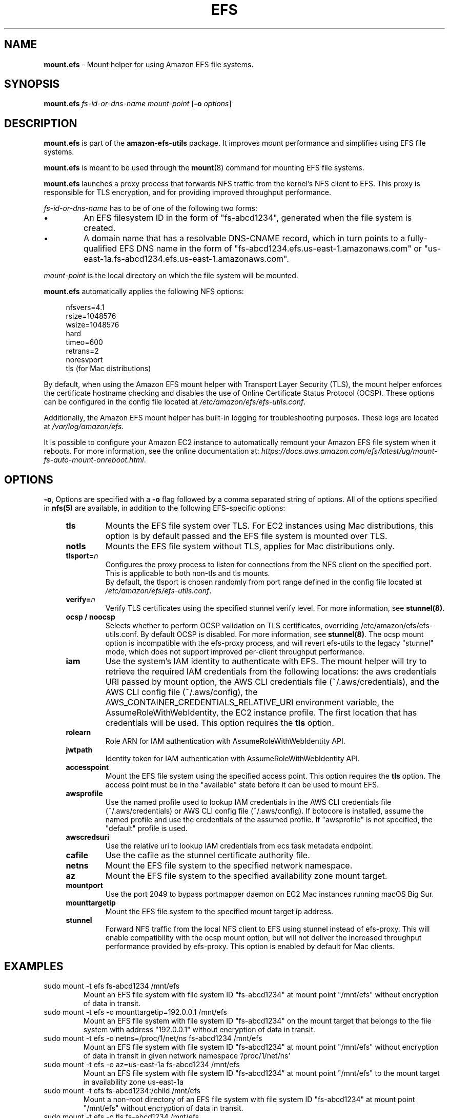 .TH "EFS" "8"
.SH "NAME"
\fBmount\&.efs\fR \- Mount helper for using Amazon EFS file systems\&.
.SH "SYNOPSIS"
.sp
\fBmount\&.efs\fR \fIfs-id-or-dns-name\fR \fImount-point\fR [\fB\-o\fR \fIoptions\fR]
.SH "DESCRIPTION"
.sp
\fBmount\&.efs\fR is part of the \fBamazon\-efs\-utils\fR \
package. It improves mount performance and simplifies using EFS file systems\&.
.sp
\fBmount\&.efs\fR is meant to be used through the \
\fBmount\fR(8) command for mounting EFS file systems\&.
.sp
\fBmount\&.efs\fR launches a proxy process that forwards NFS traffic from the kernel's NFS client to EFS. \
This proxy is responsible for TLS encryption, and for providing improved throughput performance.
.sp
\fIfs-id-or-dns-name\fR has to be of one of the following \
two forms:
.P
.IP \(bu
An EFS filesystem ID in the form of "fs\-abcd1234", generated \
when the file system is created\&.
.IP \(bu
A domain name that has a resolvable DNS-CNAME record, \
which in turn points to a fully-qualified EFS DNS name \
in the form of "fs\-abcd1234\&.efs\&.us-east-1\&.amazonaws\&.com" \
or "us\-east\-1a\&.fs\-abcd1234\&.efs\&.us-east-1\&.amazonaws\&.com"\&.
.P
\fImount-point\fR is the local directory \
on which the file system will be mounted\&.
.sp
\fBmount\&.efs\fR automatically applies the following NFS options:
.sp
.if n \{\
.RS 4
.\}
.nf
nfsvers=4\&.1
rsize=1048576
wsize=1048576
hard
timeo=600
retrans=2
noresvport
tls (for Mac distributions)
.fi
.if n \{\
.RE
.\}
.sp
By default, when using the Amazon EFS mount helper with Transport \
Layer Security (TLS), the mount helper enforces the certificate hostname \
checking and disables the use of Online Certificate Status Protocol (OCSP). \
These options can be configured in the config file located at \
\fI/etc/amazon/efs/efs\-utils\&.conf\&\fR.
.sp
Additionally, the Amazon EFS mount helper has built\-in logging for \
troubleshooting purposes\&. These logs are located at \fI/var/log/amazon/efs\fR\&.
.sp
It is possible to configure your Amazon EC2 instance to automatically \
remount your Amazon EFS file system when it reboots. For more information, \
see the online documentation at: \
\fIhttps://docs\&.aws\&.amazon\&.com/efs/latest/ug/mount\-fs\-auto\-mount\-onreboot\&.html\fR\&.
.SH "OPTIONS"
.sp
\fB\-o\fR, Options are specified with a \fB\-o\fR flag followed by a \
comma separated string of options\&. All of the options specified in \
\fBnfs(5)\fR are available, in addition to the following EFS-specific \
options:
.if n \{\
.RS 4
.\}
.TP
\fBtls\fR
Mounts the EFS file system over TLS\&. For EC2 instances using Mac distributions, \
this option is by default passed and the EFS file system is mounted over TLS\&.
.TP
\fBnotls\fR
Mounts the EFS file system without TLS, applies for Mac distributions only\&.
.TP
\fBtlsport=\fR\fIn\fR
Configures the proxy process to listen for connections from the NFS client on the specified port\&. This is applicable to both non-tls and tls mounts.
 By default, the \
tlsport is chosen randomly from port range defined in the config file located \
at \fI/etc/amazon/efs/efs\-utils\&.conf\&\fR.
.TP
\fBverify=\fR\fIn\fR
Verify TLS certificates using the specified stunnel verify level\&. For \
more information, see \fBstunnel(8)\fR\&.
.TP
\fBocsp / noocsp\fR
Selects whether to perform OCSP validation on TLS certificates\&, \
overriding /etc/amazon/efs/efs-utils.conf. By default OCSP is disabled. \
For more information, see \fBstunnel(8)\fR\&. \
The ocsp mount option is incompatible with the efs-proxy process, and will revert efs-utils \
to the legacy "stunnel" mode, which does not support improved per-client throughput performance.
.TP
\fBiam\fR
Use the system's IAM identity to authenticate with EFS. The mount helper will try \
to retrieve the required IAM credentials from the following locations: the aws credentials \
URI passed by mount option, the AWS CLI credentials file (~/.aws/credentials), and the
AWS CLI config file (~/.aws/config), the AWS_CONTAINER_CREDENTIALS_RELATIVE_URI
environment variable, the AssumeRoleWithWebIdentity, the EC2 instance profile\&.
The first location that has credentials will be used. This option requires the \fBtls\fR option\&.
.TP
\fBrolearn\fR
Role ARN for IAM authentication with AssumeRoleWithWebIdentity API\&.
.TP
\fBjwtpath\fR
Identity token for IAM authentication with AssumeRoleWithWebIdentity API\&.
.TP
\fBaccesspoint\fR
Mount the EFS file system using the specified access point. This option requires the \
\fBtls\fR option\&. The access point must be in the "available" state before it \
can be used to mount EFS\&.
.TP
\fBawsprofile\fR
Use the named profile used to lookup IAM credentials in the AWS CLI credentials file \
(~/.aws/credentials) or AWS CLI config file (~/.aws/config). If botocore is installed, \
assume the named profile and use the credentials of the assumed profile. If "awsprofile" \
is not specified, the "default" profile is used\&.
.TP
\fBawscredsuri\fR
Use the relative uri to lookup IAM credentials from ecs task metadata endpoint\&.
.TP
\fBcafile\fR
Use the cafile as the stunnel certificate authority file\&.
.TP
\fBnetns\fR
Mount the EFS file system to the specified network namespace\&.
.TP
\fBaz\fR
Mount the EFS file system to the specified availability zone mount target\&.
.TP
\fBmountport\fR
Use the port 2049 to bypass portmapper daemon on EC2 Mac instances running macOS Big Sur\&.
.TP
\fBmounttargetip\fR
Mount the EFS file system to the specified mount target ip address\&.
.TP
\fBstunnel\fR
Forward NFS traffic from the local NFS client to EFS using stunnel instead of efs-proxy.
This will enable compatibility with the ocsp mount option, but will not
deliver the increased throughput performance provided by efs-proxy. \
This option is enabled by default for Mac clients.
.if n \{\
.RE
.\}
.SH "EXAMPLES"
.TP
sudo mount -t efs fs-abcd1234 /mnt/efs
Mount an EFS file system with file system ID "fs-abcd1234" at mount point \
"/mnt/efs" without encryption of data in transit\&.
.TP
sudo mount -t efs -o mounttargetip=192.0.0.1 /mnt/efs
Mount an EFS file system with file system ID "fs-abcd1234" on the mount target \
that belongs to the file system with address "192.0.0.1" without encryption of \
data in transit\&.
.TP
sudo mount -t efs -o netns=/proc/1/net/ns fs-abcd1234 /mnt/efs
Mount an EFS file system with file system ID "fs-abcd1234" at mount point \
"/mnt/efs" without encryption of data in transit in given network namespace \
'/proc/1/net/ns'
.TP
sudo mount -t efs -o az=us-east-1a fs-abcd1234 /mnt/efs
Mount an EFS file system with file system ID "fs-abcd1234" at mount point \
"/mnt/efs" to the mount target in availability zone us-east-1a
.TP
sudo mount -t efs fs-abcd1234:/child /mnt/efs
Mount a non-root directory of an EFS file system with file system ID \
"fs-abcd1234" at mount point "/mnt/efs" without encryption of data in transit\&.
.TP
sudo mount -t efs -o tls fs-abcd1234 /mnt/efs
Mount an EFS file system with file system ID "fs-abcd1234" at mount point \
"/mnt/efs" using encryption of data in transit\&.
.TP
sudo mount -t efs -o tls,verify=0 fs-abcd1234 /mnt/efs
Mount an EFS file system with file system ID "fs-abcd1234" at mount point \
"/mnt/efs" using encryption of data in transit and a verify level of 0\&.
.TP
sudo mount -t efs -o tls,ocsp fs-abcd1234 /mnt/efs
Mount an EFS file system with file system ID "fs-abcd1234" at mount point \
"/mnt/efs" using encryption of data in transit and with OCSP validation enabled\&.
.TP
sudo mount -t efs custom-cname.example.com /mnt/efs
Mount an EFS file system using the custom DNS name \
"custom-cname\&.example\&.com" \(em which has to \
resolve to a fully-qualified EFS DNS name such as \
"fs\-abcd1234\&.efs\&.us-east-1\&.amazonaws\&.com" \
\(em at mount point "/mnt/efs" without encryption \
of data in transit\&.
.TP
sudo mount -t efs -o tls custom-cname.example.com /mnt/efs
Mount an EFS file system using the custom DNS name \
"custom-cname\&.example\&.com" \(em which has to \
resolve to a fully-qualified EFS DNS name such as \
"fs\-abcd1234\&.efs\&.us-east-1\&.amazonaws\&.com" \
\(em at mount point "/mnt/efs" using encryption \
of data in transit\&.
.TP
sudo mount -t efs -o tls,iam fs-abcd1234 /mnt/efs
Mount an EFS file system with file system ID "fs-abcd1234" at mount point "/mnt/efs" \
with encryption of data in transit. The mount helper will authenticate with EFS using \
the system's IAM identity\&.
.TP
sudo mount -t efs -o tls,iam,rolearn="ROLE_ARN",jwtpath="PATH/JWT_TOKEN_FILE" fs-abcd1234 /mnt/efs
Mount an EFS file system with file system ID "fs-abcd1234" at mount point "/mnt/efs" \
with encryption of data in transit. The mount helper will assume the role "ROLE_ARN" by calling \
the AssumeRoleWithWebIdentity API with the identity token at "PATH/JWT_TOKEN_FILE"\&.
.TP
sudo mount -t efs -o tls,iam,awsprofile=test-profile fs-abcd1234 /mnt/efs
Mount an EFS file system with file system ID "fs-abcd1234" at mount point "/mnt/efs" \
with encryption of data in transit. The mount helper will authenticate with EFS using \
the system's IAM identity named profile "test profile", for which the credentials are retrieved \
either from /root/.aws/credentials or /root/.aws/config. If the credentials are not present \
in the credentials or config files, and there is a "[profile test-profile]" section in the \
/root/.aws/config file, the mount helper will assume the named profile "test-profile" based \
on the profile section configuration in root/.aws/config and use the credentials retrieved \
with botocore to mount (botocore must be pre-installed)\&.
.TP
sudo mount -t efs -o tls,accesspoint=fsap-12345678 fs-abcd1234 /mnt/efs
Mount an EFS file system with file system ID "fs-abcd1234" at mount point "/mnt/efs" \
with encryption of data in transit. The file system is mounted using the access point \
"fsap-12345678"\&.
.SH "FILES"
.TP
\fI/sbin/mount.efs\fR
The executable for the Amazon EFS mount helper\&.
.TP
\fI/usr/bin/amazon-efs-mount-watchdog\fR
The executable for the supervisor process that monitors the network relay\&.
.TP
\fI/etc/amazon/efs/efs-utils.conf\fR
The configuration file for the Amazon EFS mount helper\&.
.TP
\fI/etc/amazon/efs/efs-utils.crt\fR
The default Certificate Authority file used by the Amazon EFS mount helper\&.
.TP
\fI/etc/init/amazon-efs-mount-watchdog.conf\fR
The configuration file for the supervisor process\&.
.TP
\fI/var/log/amazon/efs/\fR
The directory where logs for the Amazon EFS mount helper, the stunnel network \
relay, and the supervisor process are stored\&.
.TP
\fI/usr/share/man/man8/mount.efs.8\fR
The man page for the Amazon EFS mount helper\&.
.SH "NOTES"
.sp
For more information on using the \fBamazon\-efs\-utils\fR package, see \
\fIhttps://docs\&.aws\&.amazon\&.com/efs/latest/ug/using\-amazon\-efs\-utils\&.html\fR \
in the Amazon EFS User Guide\&.
.sp
The paths on EC2 MacOS instances are relocated under /usr/local/Cellar/amazon-efs-utils/<version>/libexec directory.
.SH "SEE ALSO"
.sp
\fBnfs(8)\fR, \fBstunnel(8)\fR, \fBfstab(5)\fR
.SH "COPYING"
.sp
Copyright 2017\-2018 Amazon\&.com, Inc\&. and its affiliates\&. All Rights Reserved\&.

